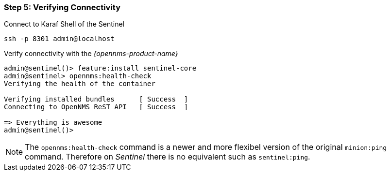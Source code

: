 
=== Step 5: Verifying Connectivity

.Connect to Karaf Shell of the Sentinel
[source]
----
ssh -p 8301 admin@localhost
----

.Verify connectivity with the _{opennms-product-name}_
[source]
----
admin@sentinel()> feature:install sentinel-core
admin@sentinel> opennms:health-check
Verifying the health of the container

Verifying installed bundles      [ Success  ]
Connecting to OpenNMS ReST API   [ Success  ]

=> Everything is awesome
admin@sentinel()>
----

NOTE:   The `opennms:health-check` command is a newer and more flexibel version of the original `minion:ping` command.
        Therefore on _Sentinel_ there is no equivalent such as `sentinel:ping`.
